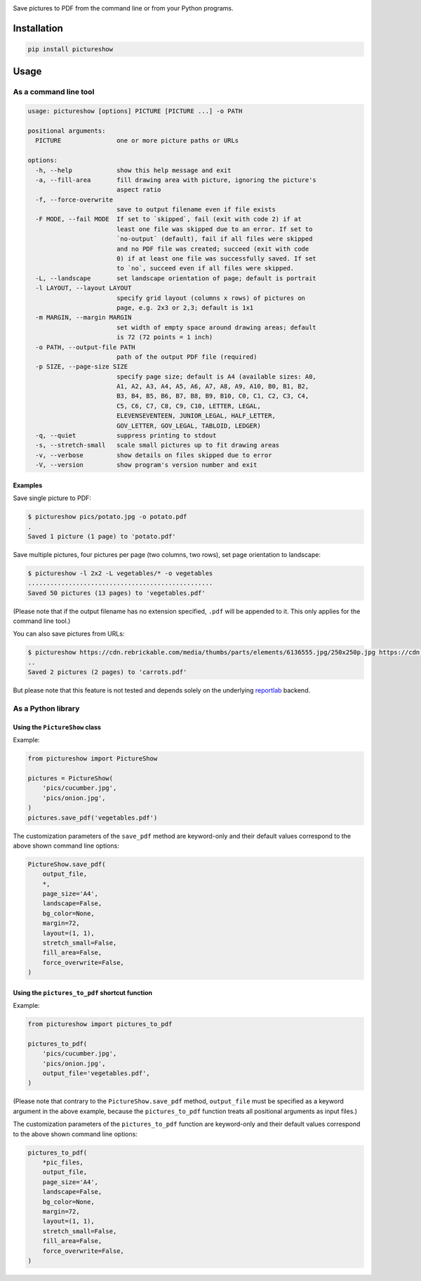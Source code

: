 |build-test| |coverage| |bandit| |pre-commit| |release| |pyversions|

Save pictures to PDF from the command line or from your Python programs.


Installation
============

.. code::

    pip install pictureshow


Usage
=====


As a command line tool
----------------------

.. code::

    usage: pictureshow [options] PICTURE [PICTURE ...] -o PATH

    positional arguments:
      PICTURE               one or more picture paths or URLs

    options:
      -h, --help            show this help message and exit
      -a, --fill-area       fill drawing area with picture, ignoring the picture's
                            aspect ratio
      -f, --force-overwrite
                            save to output filename even if file exists
      -F MODE, --fail MODE  If set to `skipped`, fail (exit with code 2) if at
                            least one file was skipped due to an error. If set to
                            `no-output` (default), fail if all files were skipped
                            and no PDF file was created; succeed (exit with code
                            0) if at least one file was successfully saved. If set
                            to `no`, succeed even if all files were skipped.
      -L, --landscape       set landscape orientation of page; default is portrait
      -l LAYOUT, --layout LAYOUT
                            specify grid layout (columns x rows) of pictures on
                            page, e.g. 2x3 or 2,3; default is 1x1
      -m MARGIN, --margin MARGIN
                            set width of empty space around drawing areas; default
                            is 72 (72 points = 1 inch)
      -o PATH, --output-file PATH
                            path of the output PDF file (required)
      -p SIZE, --page-size SIZE
                            specify page size; default is A4 (available sizes: A0,
                            A1, A2, A3, A4, A5, A6, A7, A8, A9, A10, B0, B1, B2,
                            B3, B4, B5, B6, B7, B8, B9, B10, C0, C1, C2, C3, C4,
                            C5, C6, C7, C8, C9, C10, LETTER, LEGAL,
                            ELEVENSEVENTEEN, JUNIOR_LEGAL, HALF_LETTER,
                            GOV_LETTER, GOV_LEGAL, TABLOID, LEDGER)
      -q, --quiet           suppress printing to stdout
      -s, --stretch-small   scale small pictures up to fit drawing areas
      -v, --verbose         show details on files skipped due to error
      -V, --version         show program's version number and exit


Examples
~~~~~~~~

Save single picture to PDF:

.. code::

    $ pictureshow pics/potato.jpg -o potato.pdf
    .
    Saved 1 picture (1 page) to 'potato.pdf'

Save multiple pictures, four pictures per page (two columns, two rows),
set page orientation to landscape:

.. code::

    $ pictureshow -l 2x2 -L vegetables/* -o vegetables
    ..................................................
    Saved 50 pictures (13 pages) to 'vegetables.pdf'

(Please note that if the output filename has no extension specified,
``.pdf`` will be appended to it. This only applies for the command line tool.)

You can also save pictures from URLs:

.. code::

    $ pictureshow https://cdn.rebrickable.com/media/thumbs/parts/elements/6136555.jpg/250x250p.jpg https://cdn.rebrickable.com/media/thumbs/parts/elements/4119478.jpg/250x250p.jpg -o carrots
    ..
    Saved 2 pictures (2 pages) to 'carrots.pdf'

But please note that this feature is not tested and depends solely on
the underlying reportlab_ backend.


As a Python library
-------------------


Using the ``PictureShow`` class
~~~~~~~~~~~~~~~~~~~~~~~~~~~~~~~

Example:

.. code-block:: python

    from pictureshow import PictureShow

    pictures = PictureShow(
        'pics/cucumber.jpg',
        'pics/onion.jpg',
    )
    pictures.save_pdf('vegetables.pdf')

The customization parameters of the ``save_pdf`` method are keyword-only and
their default values correspond to the above shown command line options:

.. code-block:: python

    PictureShow.save_pdf(
        output_file,
        *,
        page_size='A4',
        landscape=False,
        bg_color=None,
        margin=72,
        layout=(1, 1),
        stretch_small=False,
        fill_area=False,
        force_overwrite=False,
    )


Using the ``pictures_to_pdf`` shortcut function
~~~~~~~~~~~~~~~~~~~~~~~~~~~~~~~~~~~~~~~~~~~~~~~

Example:

.. code-block:: python

    from pictureshow import pictures_to_pdf

    pictures_to_pdf(
        'pics/cucumber.jpg',
        'pics/onion.jpg',
        output_file='vegetables.pdf',
    )

(Please note that contrary to the ``PictureShow.save_pdf`` method, ``output_file``
must be specified as a keyword argument in the above example, because the
``pictures_to_pdf`` function treats all positional arguments as input files.)

The customization parameters of the ``pictures_to_pdf`` function are keyword-only
and their default values correspond to the above shown command line options:

.. code-block:: python

    pictures_to_pdf(
        *pic_files,
        output_file,
        page_size='A4',
        landscape=False,
        bg_color=None,
        margin=72,
        layout=(1, 1),
        stretch_small=False,
        fill_area=False,
        force_overwrite=False,
    )


.. |build-test| image:: https://github.com/mportesdev/pictureshow/actions/workflows/build-test.yml/badge.svg
    :target: https://github.com/mportesdev/pictureshow/actions
.. |coverage| image:: https://img.shields.io/codecov/c/gh/mportesdev/pictureshow
    :target: https://codecov.io/gh/mportesdev/pictureshow
.. |bandit| image:: https://img.shields.io/badge/security-bandit-yellow.svg
    :target: https://github.com/PyCQA/bandit
.. |pre-commit| image:: https://img.shields.io/badge/pre--commit-enabled-brightgreen?logo=pre-commit
    :target: https://github.com/pre-commit/pre-commit
.. |release| image:: https://img.shields.io/github/v/release/mportesdev/pictureshow
    :target: https://github.com/mportesdev/pictureshow/releases/latest
.. |pyversions| image:: https://img.shields.io/pypi/pyversions/pictureshow
    :target: https://pypi.org/project/pictureshow
.. _reportlab: https://pypi.org/project/reportlab

